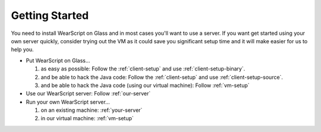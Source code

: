Getting Started
---------------

You need to install WearScript on Glass and in most cases you'll want to use a server.  If you want get started using your own server quickly, consider trying out the VM as it could save you significant setup time and it will make easier for us to help you.

* Put WearScript on Glass...

  #. as easy as possible:  Follow the :ref:`client-setup` and use :ref:`client-setup-binary`.
  #. and be able to hack the Java code: Follow the :ref:`client-setup` and use :ref:`client-setup-source`.
  #. and be able to hack the Java code (using our virtual machine): Follow :ref:`vm-setup`

* Use our WearScript server: Follow :ref:`our-server`
* Run your own WearScript server...

  #. on an existing machine: :ref:`your-server`
  #. in our virtual machine: :ref:`vm-setup`

